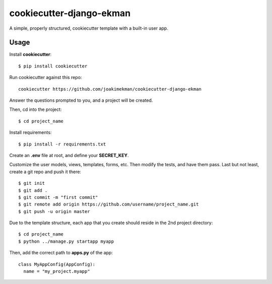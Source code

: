 ======================
cookiecutter-django-ekman
======================

A simple, properly structured, cookiecutter template with a built-in user app.

Usage
-----

Install **cookiecutter**::

    $ pip install cookiecutter

Run cookiecutter against this repo::

    cookiecutter https://github.com/joakimekman/cookiecutter-django-ekman

Answer the questions prompted to you, and a project will be created.

Then, cd into the project::
  
  $ cd project_name
  
Install requirements::
  
  $ pip install -r requirements.txt
  
Create an **.env** file at root, and define your **SECRET_KEY**.

Customize the user models, views, templates, forms, etc. Then modify the tests, and have them pass. Last but not least, create a git repo and push it there::
  
  $ git init
  $ git add .
  $ git commit -m "first commit"
  $ git remote add origin https://github.com/username/project_name.git
  $ git push -u origin master
  
Due to the template structure, each app that you create should reside in the 2nd project directory::

  $ cd project_name
  $ python ../manage.py startapp myapp
  
Then, add the correct path to **apps.py** of the app::
 
  class MyAppConfig(AppConfig):
    name = "my_project.myapp"
 
